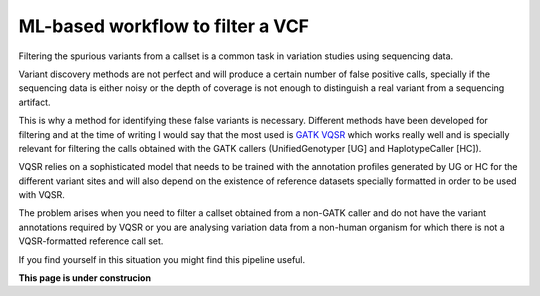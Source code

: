 ML-based workflow to filter a VCF
=================================

Filtering the spurious variants from a callset is a common task in variation studies using sequencing data.

Variant discovery methods are not perfect and will produce a certain number of false positive calls, specially if the sequencing data is either noisy or the depth of coverage is not enough to distinguish a real variant from a sequencing artifact.

This is why a method for identifying these false variants is necessary. Different methods have been developed for filtering and at the time of writing I would say that the most used is `GATK VQSR <https://www.ncbi.nlm.nih.gov/pubmed/20644199>`_ which works really well and is specially relevant for filtering the calls obtained with the GATK callers (UnifiedGenotyper [UG] and HaplotypeCaller [HC]).

VQSR relies on a sophisticated model that needs to be trained with the annotation profiles generated by UG or HC for the different variant sites and will also depend on the existence of reference datasets specially formatted in order to be used with VQSR.

The problem arises when you need to filter a callset obtained from a non-GATK caller and do not have the variant annotations required by VQSR or you are analysing variation data from a non-human organism for which there is not a VQSR-formatted reference call set.

If you find yourself in this situation you might find this pipeline useful.

**This page is under construcion**
